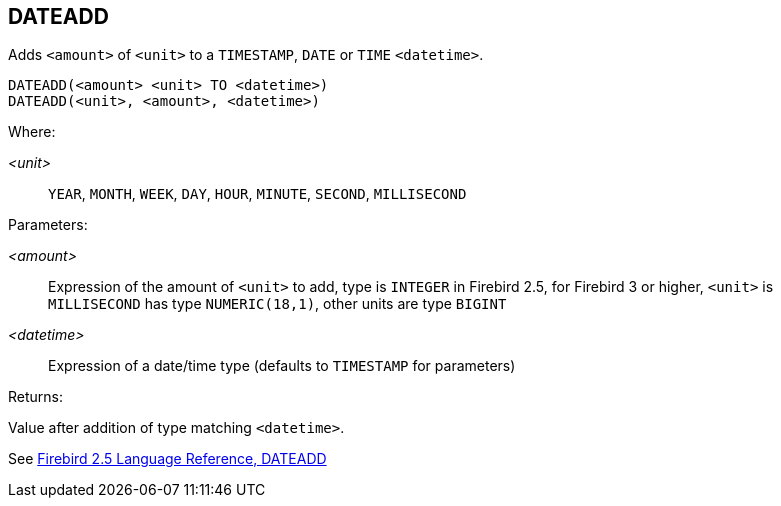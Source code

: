 == DATEADD

Adds `<amount>` of `<unit>` to a `TIMESTAMP`, `DATE` or `TIME` `<datetime>`.

    DATEADD(<amount> <unit> TO <datetime>)
    DATEADD(<unit>, <amount>, <datetime>)

Where:

_<unit>_:: `YEAR`, `MONTH`, `WEEK`, `DAY`, `HOUR`, `MINUTE`, `SECOND`, `MILLISECOND`

Parameters:

_<amount>_:: Expression of the amount of `<unit>` to add, type is `INTEGER` in Firebird 2.5, for Firebird 3 or higher, `<unit>` is `MILLISECOND` has type `NUMERIC(18,1)`, other units are type `BIGINT`
_<datetime>_:: Expression of a date/time type (defaults to `TIMESTAMP` for parameters)

Returns:

Value after addition of type matching `<datetime>`.

See https://www.firebirdsql.org/file/documentation/reference_manuals/fblangref25-en/html/fblangref25-functions-scalarfuncs.html#fblangref25-functions-scalarfuncs-dateadd[Firebird 2.5 Language Reference, DATEADD^]
